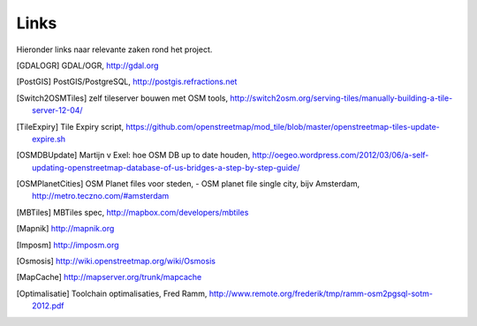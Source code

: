 .. _links:

*****
Links
*****

Hieronder links naar relevante zaken rond het project.

.. [GDALOGR] GDAL/OGR, http://gdal.org
.. [PostGIS] PostGIS/PostgreSQL, http://postgis.refractions.net
.. [Switch2OSMTiles] zelf tileserver bouwen met OSM tools, http://switch2osm.org/serving-tiles/manually-building-a-tile-server-12-04/
.. [TileExpiry] Tile Expiry script, https://github.com/openstreetmap/mod_tile/blob/master/openstreetmap-tiles-update-expire.sh
.. [OSMDBUpdate] Martijn v Exel: hoe OSM DB up to date houden, http://oegeo.wordpress.com/2012/03/06/a-self-updating-openstreetmap-database-of-us-bridges-a-step-by-step-guide/
.. [OSMPlanetCities] OSM Planet files voor steden, - OSM planet file single city, bijv Amsterdam, http://metro.teczno.com/#amsterdam
.. [MBTiles] MBTiles spec, http://mapbox.com/developers/mbtiles
.. [Mapnik] http://mapnik.org
.. [Imposm] http://imposm.org
.. [Osmosis] http://wiki.openstreetmap.org/wiki/Osmosis
.. [MapCache] http://mapserver.org/trunk/mapcache
.. [Optimalisatie] Toolchain optimalisaties, Fred Ramm, http://www.remote.org/frederik/tmp/ramm-osm2pgsql-sotm-2012.pdf

